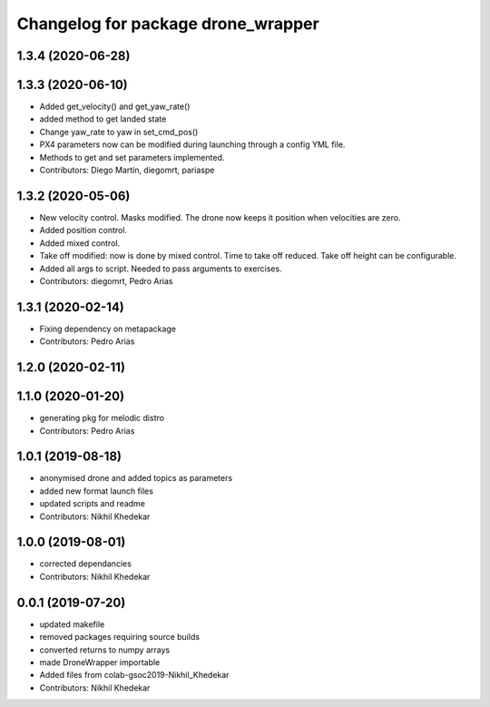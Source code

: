 ^^^^^^^^^^^^^^^^^^^^^^^^^^^^^^^^^^^
Changelog for package drone_wrapper
^^^^^^^^^^^^^^^^^^^^^^^^^^^^^^^^^^^

1.3.4 (2020-06-28)
------------------

1.3.3 (2020-06-10)
------------------
* Added get_velocity() and get_yaw_rate()
* added method to get landed state
* Change yaw_rate to yaw in set_cmd_pos()
* PX4 parameters now can be modified during launching through a config YML file.
* Methods to get and set parameters implemented.
* Contributors: Diego Martín, diegomrt, pariaspe

1.3.2 (2020-05-06)
------------------
* New velocity control. Masks modified. The drone now keeps it position when velocities are zero.
* Added position control.
* Added mixed control.
* Take off modified: now is done by mixed control. Time to take off reduced. Take off height can be configurable.
* Added all args to script. Needed to pass arguments to exercises.
* Contributors: diegomrt, Pedro Arias

1.3.1 (2020-02-14)
------------------
* Fixing dependency on metapackage
* Contributors: Pedro Arias 

1.2.0 (2020-02-11)
------------------

1.1.0 (2020-01-20)
------------------
* generating pkg for melodic distro
* Contributors: Pedro Arias

1.0.1 (2019-08-18)
------------------
* anonymised drone and added topics as parameters
* added new format launch files
* updated scripts and readme
* Contributors: Nikhil Khedekar

1.0.0 (2019-08-01)
------------------
* corrected dependancies
* Contributors: Nikhil Khedekar

0.0.1 (2019-07-20)
------------------
* updated makefile
* removed packages requiring source builds
* converted returns to numpy arrays
* made DroneWrapper importable
* Added files from colab-gsoc2019-Nikhil_Khedekar
* Contributors: Nikhil Khedekar
